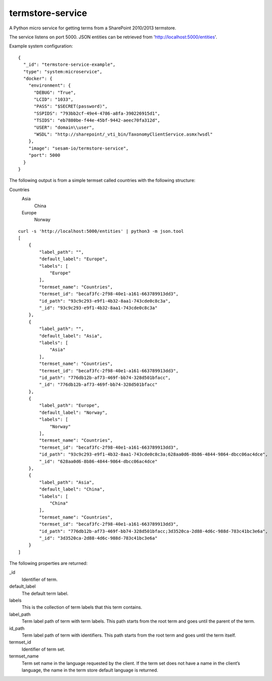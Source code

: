 ==========================
termstore-service
==========================

A Python micro service for getting terms from a SharePoint 2010/2013 termstore.

The service listens on port 5000. JSON entities can be retrieved from 'http://localhost:5000/entities'.

Example system configuration:
::

  {
    "_id": "termstore-service-example",
    "type": "system:microservice",
    "docker": {
      "environment": {
        "DEBUG": "True",
        "LCID": "1033",
        "PASS": "$SECRET(password)",
        "SSPIDS": "793bb2cf-49e4-4786-a8fa-390226915d1",
        "TSIDS": "eb7880be-f44e-45bf-9442-aeec70fa312d",
        "USER": "domain\\user",
        "WSDL": "http://sharepoint/_vti_bin/TaxonomyClientService.asmx?wsdl"
      },
      "image": "sesam-io/termstore-service",
      "port": 5000
    }
  }

::

The following output is from a simple termset called countries with the following structure:

Countries
  Asia
    China
  Europe
    Norway

::

  curl -s 'http://localhost:5000/entities' | python3 -m json.tool
  [
      {
          "label_path": "",
          "default_label": "Europe",
          "labels": [
              "Europe"
          ],
          "termset_name": "Countries",
          "termset_id": "becaf3fc-2f98-40e1-a161-663789913dd3",
          "id_path": "93c9c293-e9f1-4b32-8aa1-743cde0c8c3a",
          "_id": "93c9c293-e9f1-4b32-8aa1-743cde0c8c3a"
      },
      {
          "label_path": "",
          "default_label": "Asia",
          "labels": [
              "Asia"
          ],
          "termset_name": "Countries",
          "termset_id": "becaf3fc-2f98-40e1-a161-663789913dd3",
          "id_path": "776db12b-af73-469f-bb74-328d501bfacc",
          "_id": "776db12b-af73-469f-bb74-328d501bfacc"
      },
      {
          "label_path": "Europe",
          "default_label": "Norway",
          "labels": [
              "Norway"
          ],
          "termset_name": "Countries",
          "termset_id": "becaf3fc-2f98-40e1-a161-663789913dd3",
          "id_path": "93c9c293-e9f1-4b32-8aa1-743cde0c8c3a;628aa0d6-8b86-4844-9864-dbcc06ac4dce",
          "_id": "628aa0d6-8b86-4844-9864-dbcc06ac4dce"
      },
      {
          "label_path": "Asia",
          "default_label": "China",
          "labels": [
              "China"
          ],
          "termset_name": "Countries",
          "termset_id": "becaf3fc-2f98-40e1-a161-663789913dd3",
          "id_path": "776db12b-af73-469f-bb74-328d501bfacc;3d3520ca-2d88-4d6c-988d-783c41bc3e6a",
          "_id": "3d3520ca-2d88-4d6c-988d-783c41bc3e6a"
      }
  ]

::

The following properties are returned:

_id
  Identifier of term.
default_label
  The default term label.
labels
  This is the collection of term labels that this term contains.
label_path
  Term label path of term with term labels. This path starts from the root term and goes until the parent of the term.
id_path
  Term label path of term with identifiers. This path starts from the root term and goes until the term itself.
termset_id
  Identifier of term set.
termset_name
  Term set name in the language requested by the client. If the term set does not have a name in the client’s language, the name in the term store default language is returned.
